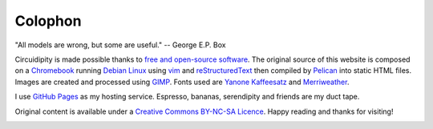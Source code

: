 ========
Colophon
========

.. container:: aphorism

    | "All models are wrong, but some are useful." -- George E.P. Box

Circuidipity is made possible thanks to `free and open-source software <https://en.wikipedia.org/wiki/Free_and_open_source_software)>`_. The original source of this website is composed on a `Chromebook <http://www.circuidipity.com/c720-sidbook.html>`_ running `Debian Linux </tag-debian.html>`_ using `vim <http://www.vim.org/>`_ and `reStructuredText <http://docutils.sourceforge.net/rst.html>`_ then compiled by `Pelican </pelican.html>`_ into static HTML files. Images are created and processed using `GIMP <http://www.gimp.org/>`_. Fonts used are `Yanone Kaffeesatz <http://www.yanone.de/typedesign/kaffeesatz/>`_ and `Merriweather <http://www.fontsquirrel.com/fonts/merriweather>`_.

I use `GitHub Pages </github-pages.html>`_ as my hosting service. Espresso, bananas, serendipity and friends are my duct tape.

Original content is available under a `Creative Commons BY-NC-SA Licence <https://creativecommons.org/licenses/by-nc-sa/4.0/>`_. Happy reading and thanks for visiting!

.. image:: images/tuxspeak.png
    :alt: Tux
    :width: 145px
    :height: 181px
